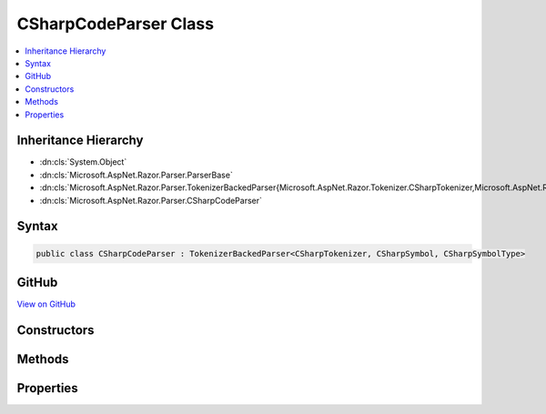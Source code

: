 

CSharpCodeParser Class
======================



.. contents:: 
   :local:







Inheritance Hierarchy
---------------------


* :dn:cls:`System.Object`
* :dn:cls:`Microsoft.AspNet.Razor.Parser.ParserBase`
* :dn:cls:`Microsoft.AspNet.Razor.Parser.TokenizerBackedParser{Microsoft.AspNet.Razor.Tokenizer.CSharpTokenizer,Microsoft.AspNet.Razor.Tokenizer.Symbols.CSharpSymbol,Microsoft.AspNet.Razor.Tokenizer.Symbols.CSharpSymbolType}`
* :dn:cls:`Microsoft.AspNet.Razor.Parser.CSharpCodeParser`








Syntax
------

.. code-block:: csharp

   public class CSharpCodeParser : TokenizerBackedParser<CSharpTokenizer, CSharpSymbol, CSharpSymbolType>





GitHub
------

`View on GitHub <https://github.com/aspnet/apidocs/blob/master/aspnet/razor/src/Microsoft.AspNet.Razor/Parser/CSharpCodeParser.Statements.cs>`_





.. dn:class:: Microsoft.AspNet.Razor.Parser.CSharpCodeParser

Constructors
------------

.. dn:class:: Microsoft.AspNet.Razor.Parser.CSharpCodeParser
    :noindex:
    :hidden:

    
    .. dn:constructor:: Microsoft.AspNet.Razor.Parser.CSharpCodeParser.CSharpCodeParser()
    
        
    
        
        .. code-block:: csharp
    
           public CSharpCodeParser()
    

Methods
-------

.. dn:class:: Microsoft.AspNet.Razor.Parser.CSharpCodeParser
    :noindex:
    :hidden:

    
    .. dn:method:: Microsoft.AspNet.Razor.Parser.CSharpCodeParser.AcceptIf(Microsoft.AspNet.Razor.Tokenizer.Symbols.CSharpKeyword)
    
        
        
        
        :type keyword: Microsoft.AspNet.Razor.Tokenizer.Symbols.CSharpKeyword
        :rtype: System.Boolean
    
        
        .. code-block:: csharp
    
           protected bool AcceptIf(CSharpKeyword keyword)
    
    .. dn:method:: Microsoft.AspNet.Razor.Parser.CSharpCodeParser.AddTagHelperDirective()
    
        
    
        
        .. code-block:: csharp
    
           protected virtual void AddTagHelperDirective()
    
    .. dn:method:: Microsoft.AspNet.Razor.Parser.CSharpCodeParser.AssertDirective(System.String)
    
        
        
        
        :type directive: System.String
    
        
        .. code-block:: csharp
    
           protected void AssertDirective(string directive)
    
    .. dn:method:: Microsoft.AspNet.Razor.Parser.CSharpCodeParser.At(Microsoft.AspNet.Razor.Tokenizer.Symbols.CSharpKeyword)
    
        
        
        
        :type keyword: Microsoft.AspNet.Razor.Tokenizer.Symbols.CSharpKeyword
        :rtype: System.Boolean
    
        
        .. code-block:: csharp
    
           protected bool At(CSharpKeyword keyword)
    
    .. dn:method:: Microsoft.AspNet.Razor.Parser.CSharpCodeParser.BaseTypeDirective(System.String, System.Func<System.String, Microsoft.AspNet.Razor.Chunks.Generators.SpanChunkGenerator>)
    
        
        
        
        :type noTypeNameError: System.String
        
        
        :type createChunkGenerator: System.Func{System.String,Microsoft.AspNet.Razor.Chunks.Generators.SpanChunkGenerator}
    
        
        .. code-block:: csharp
    
           protected void BaseTypeDirective(string noTypeNameError, Func<string, SpanChunkGenerator> createChunkGenerator)
    
    .. dn:method:: Microsoft.AspNet.Razor.Parser.CSharpCodeParser.CompleteBlock()
    
        
    
        
        .. code-block:: csharp
    
           protected void CompleteBlock()
    
    .. dn:method:: Microsoft.AspNet.Razor.Parser.CSharpCodeParser.CompleteBlock(System.Boolean)
    
        
        
        
        :type insertMarkerIfNecessary: System.Boolean
    
        
        .. code-block:: csharp
    
           protected void CompleteBlock(bool insertMarkerIfNecessary)
    
    .. dn:method:: Microsoft.AspNet.Razor.Parser.CSharpCodeParser.CompleteBlock(System.Boolean, System.Boolean)
    
        
        
        
        :type insertMarkerIfNecessary: System.Boolean
        
        
        :type captureWhitespaceToEndOfLine: System.Boolean
    
        
        .. code-block:: csharp
    
           protected void CompleteBlock(bool insertMarkerIfNecessary, bool captureWhitespaceToEndOfLine)
    
    .. dn:method:: Microsoft.AspNet.Razor.Parser.CSharpCodeParser.FunctionsDirective()
    
        
    
        
        .. code-block:: csharp
    
           protected virtual void FunctionsDirective()
    
    .. dn:method:: Microsoft.AspNet.Razor.Parser.CSharpCodeParser.HandleEmbeddedTransition()
    
        
    
        
        .. code-block:: csharp
    
           protected override void HandleEmbeddedTransition()
    
    .. dn:method:: Microsoft.AspNet.Razor.Parser.CSharpCodeParser.InheritsDirective()
    
        
    
        
        .. code-block:: csharp
    
           protected virtual void InheritsDirective()
    
    .. dn:method:: Microsoft.AspNet.Razor.Parser.CSharpCodeParser.InheritsDirectiveCore()
    
        
    
        
        .. code-block:: csharp
    
           protected void InheritsDirectiveCore()
    
    .. dn:method:: Microsoft.AspNet.Razor.Parser.CSharpCodeParser.IsAtEmbeddedTransition(System.Boolean, System.Boolean)
    
        
        
        
        :type allowTemplatesAndComments: System.Boolean
        
        
        :type allowTransitions: System.Boolean
        :rtype: System.Boolean
    
        
        .. code-block:: csharp
    
           protected override bool IsAtEmbeddedTransition(bool allowTemplatesAndComments, bool allowTransitions)
    
    .. dn:method:: Microsoft.AspNet.Razor.Parser.CSharpCodeParser.IsSpacingToken(System.Boolean, System.Boolean)
    
        
        
        
        :type includeNewLines: System.Boolean
        
        
        :type includeComments: System.Boolean
        :rtype: System.Func{Microsoft.AspNet.Razor.Tokenizer.Symbols.CSharpSymbol,System.Boolean}
    
        
        .. code-block:: csharp
    
           protected static Func<CSharpSymbol, bool> IsSpacingToken(bool includeNewLines, bool includeComments)
    
    .. dn:method:: Microsoft.AspNet.Razor.Parser.CSharpCodeParser.MapDirectives(System.Action, System.String[])
    
        
        
        
        :type handler: System.Action
        
        
        :type directives: System.String[]
    
        
        .. code-block:: csharp
    
           protected void MapDirectives(Action handler, params string[] directives)
    
    .. dn:method:: Microsoft.AspNet.Razor.Parser.CSharpCodeParser.NamespaceOrTypeName()
    
        
        :rtype: System.Boolean
    
        
        .. code-block:: csharp
    
           protected bool NamespaceOrTypeName()
    
    .. dn:method:: Microsoft.AspNet.Razor.Parser.CSharpCodeParser.OutputSpanBeforeRazorComment()
    
        
    
        
        .. code-block:: csharp
    
           protected override void OutputSpanBeforeRazorComment()
    
    .. dn:method:: Microsoft.AspNet.Razor.Parser.CSharpCodeParser.ParseBlock()
    
        
    
        
        .. code-block:: csharp
    
           public override void ParseBlock()
    
    .. dn:method:: Microsoft.AspNet.Razor.Parser.CSharpCodeParser.RemoveTagHelperDirective()
    
        
    
        
        .. code-block:: csharp
    
           protected virtual void RemoveTagHelperDirective()
    
    .. dn:method:: Microsoft.AspNet.Razor.Parser.CSharpCodeParser.ReservedDirective(System.Boolean)
    
        
        
        
        :type topLevel: System.Boolean
    
        
        .. code-block:: csharp
    
           protected virtual void ReservedDirective(bool topLevel)
    
    .. dn:method:: Microsoft.AspNet.Razor.Parser.CSharpCodeParser.SectionDirective()
    
        
    
        
        .. code-block:: csharp
    
           protected virtual void SectionDirective()
    
    .. dn:method:: Microsoft.AspNet.Razor.Parser.CSharpCodeParser.TagHelperPrefixDirective()
    
        
    
        
        .. code-block:: csharp
    
           protected virtual void TagHelperPrefixDirective()
    
    .. dn:method:: Microsoft.AspNet.Razor.Parser.CSharpCodeParser.TryGetDirectiveHandler(System.String, out System.Action)
    
        
        
        
        :type directive: System.String
        
        
        :type handler: System.Action
        :rtype: System.Boolean
    
        
        .. code-block:: csharp
    
           protected bool TryGetDirectiveHandler(string directive, out Action handler)
    

Properties
----------

.. dn:class:: Microsoft.AspNet.Razor.Parser.CSharpCodeParser
    :noindex:
    :hidden:

    
    .. dn:property:: Microsoft.AspNet.Razor.Parser.CSharpCodeParser.IsNested
    
        
        :rtype: System.Boolean
    
        
        .. code-block:: csharp
    
           public bool IsNested { get; set; }
    
    .. dn:property:: Microsoft.AspNet.Razor.Parser.CSharpCodeParser.Keywords
    
        
        :rtype: System.Collections.Generic.ISet{System.String}
    
        
        .. code-block:: csharp
    
           protected ISet<string> Keywords { get; }
    
    .. dn:property:: Microsoft.AspNet.Razor.Parser.CSharpCodeParser.Language
    
        
        :rtype: Microsoft.AspNet.Razor.Parser.LanguageCharacteristics{Microsoft.AspNet.Razor.Tokenizer.CSharpTokenizer,Microsoft.AspNet.Razor.Tokenizer.Symbols.CSharpSymbol,Microsoft.AspNet.Razor.Tokenizer.Symbols.CSharpSymbolType}
    
        
        .. code-block:: csharp
    
           protected override LanguageCharacteristics<CSharpTokenizer, CSharpSymbol, CSharpSymbolType> Language { get; }
    
    .. dn:property:: Microsoft.AspNet.Razor.Parser.CSharpCodeParser.OtherParser
    
        
        :rtype: Microsoft.AspNet.Razor.Parser.ParserBase
    
        
        .. code-block:: csharp
    
           protected override ParserBase OtherParser { get; }
    

